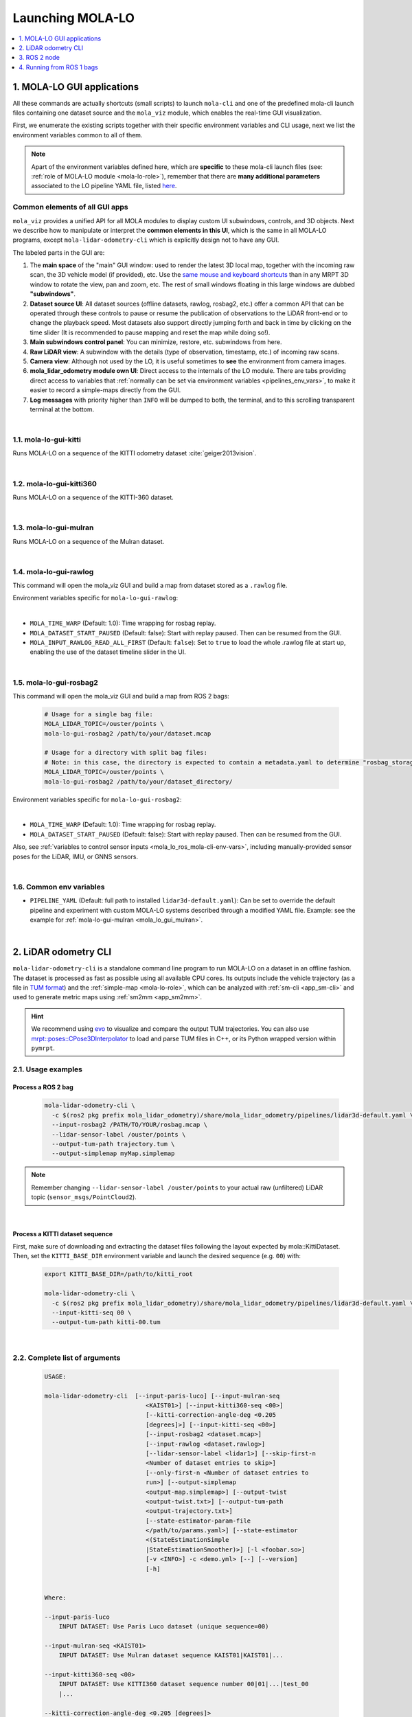 .. _launching_mola_lo:

Launching MOLA-LO
^^^^^^^^^^^^^^^^^^^
.. contents::
   :depth: 1
   :local:
   :backlinks: none


.. _mola_lo_apps:

============================
1. MOLA-LO GUI applications
============================
All these commands are actually shortcuts (small scripts) to launch ``mola-cli`` and
one of the predefined mola-cli launch files containing one dataset source
and the ``mola_viz`` module, which enables the real-time GUI visualization.

First, we enumerate the existing scripts together with their specific environment variables
and CLI usage, next we list the environment variables common to all of them.

.. note::

    Apart of the environment variables defined here, which are **specific** to these
    mola-cli launch files (see: :ref:`role of MOLA-LO module <mola-lo-role>`),
    remember that there are **many additional parameters**
    associated to the LO pipeline YAML file, listed `here <pipelines_env_vars>`_.


.. _mola_lo_gui_common_parts:

Common elements of all GUI apps
---------------------------------
``mola_viz`` provides a unified API for all MOLA modules to display custom UI subwindows, controls, and 3D objects.
Next we describe how to manipulate or interpret the **common elements in this UI**, which is the same in all MOLA-LO
programs, except ``mola-lidar-odometry-cli`` which is explicitly design not to have any GUI.

.. image:: imgs/gui_parts.png

The labeled parts in the GUI are:

1. The **main space** of the "main" GUI window: used to render the latest 3D local map, together with the incoming raw scan,
   the 3D vehicle model (if provided), etc. Use the `same mouse and keyboard shortcuts <https://docs.mrpt.org/reference/latest/tutorial-3d-navigation-cheatsheet.html>`_
   than in any MRPT 3D window to rotate the view, pan and zoom, etc. The rest of small windows floating in this large windows are
   dubbed **"subwindows"**.
2. **Dataset source UI**: All dataset sources (offline datasets, rawlog, rosbag2, etc.) offer a common API that can be operated
   through these controls to pause or resume the publication of observations to the LiDAR front-end or to change the playback speed.
   Most datasets also support directly jumping forth and back in time by clicking on the time slider
   (It is recommended to pause mapping and reset the map while doing so!).
3. **Main subwindows control panel**: You can minimize, restore, etc. subwindows from here.
4. **Raw LiDAR view**: A subwindow with the details (type of observation, timestamp, etc.) of incoming raw scans.
5. **Camera view**: Although not used by the LO, it is useful sometimes to **see** the environment from camera images.
6. **mola_lidar_odometry module own UI**: Direct access to the internals of the LO module. There are tabs providing direct access
   to variables that :ref:`normally can be set via environment variables <pipelines_env_vars>`, to make it easier to record a simple-maps directly from the GUI.
7. **Log messages** with priority higher than ``INFO`` will be dumped to both, the terminal, and to this scrolling transparent terminal at the bottom.

|

.. _mola-lo-gui-kitti:

1.1. mola-lo-gui-kitti
------------------------------
Runs MOLA-LO on a sequence of the KITTI odometry dataset :cite:`geiger2013vision`.

.. dropdown:: How to run it
   :icon: checklist

   - Download the KITTI Odometry dataset and extract them anywhere, such as the files layout matches
     the expected tree structure described in :ref:`doxid-classmola_1_1_kitti_odometry_dataset`.
   - Set the environment variable ``KITTI_BASE_DIR`` to the root "KITTI" directory in the tree layout above:

     .. code-block:: bash

        export KITTI_BASE_DIR=/path/to/dataset/

   - And run it for the desired sequence number:

     .. code-block:: bash

        # mola-lo-gui-kitti SEQUENCE
        # SEQUENCE: 00,01,...21
        
        # Example:
        mola-lo-gui-kitti 00


.. raw:: html

   <div style="width: 100%; overflow: hidden;">
     <video controls autoplay loop muted style="width: 100%;">
       <source src="https://mrpt.github.io/videos/mola-lo-gui-kitti_demo_00.mp4" type="video/mp4">
     </video>
   </div>

.. dropdown:: Inner workings
   :icon: light-bulb

   - mola-cli launch file: `mola-cli-launchs/lidar_odometry_from_kitti.yaml <https://github.com/MOLAorg/mola_lidar_odometry/blob/develop/mola-cli-launchs/lidar_odometry_from_kitti.yaml>`_
   - Dataset C++ MOLA module: :ref:`doxid-classmola_1_1_kitti_odometry_dataset`

|



1.2. mola-lo-gui-kitti360
------------------------------
Runs MOLA-LO on a sequence of the KITTI-360 dataset.


|


.. _mola_lo_gui_mulran:


1.3. mola-lo-gui-mulran
------------------------------
Runs MOLA-LO on a sequence of the Mulran dataset.

.. dropdown:: How to run it
   :icon: checklist

    - Download the MulRan dataset (:cite:`gskim-2020-mulran`) from their `website <https://sites.google.com/view/mulran-pr/>`_,
      and extract the files anywhere in your system such as the files layout is as expected by :ref:`mola::MulranDataset <doxid-classmola_1_1_mulran_dataset>`.

    - Set the environment variable ``MULRAN_BASE_DIR`` to the root directory of your dataset, for example: 

    .. code-block:: bash

        export MULRAN_BASE_DIR=/home/myuser/mulran/

    - And run it for the desired sequence:

    .. code-block:: bash

        # mola-lo-gui-mulran SEQUENCE
        # SEQUENCE: KAIST01, KAIST02,..., DCC03,...
        
        # Example:
        mola-lo-gui-mulran KAIST01

        # Example using the 3D-NDT alternative pipeline:
        PIPELINE_YAML=$(ros2 pkg prefix mola_lidar_odometry)/share/mola_lidar_odometry/pipelines/lidar3d-ndt.yaml \
        MOLA_LOCAL_VOXELMAP_RESOLUTION=5.0 \
        mola-lo-gui-mulran KAIST01

.. raw:: html

   <div style="width: 100%; overflow: hidden;">
     <video controls autoplay loop muted style="width: 100%;">
       <source src="https://mrpt.github.io/videos/mola-slam-mulran-demo-ndt.mp4" type="video/mp4">
     </video>
   </div>



.. dropdown:: Inner workings
   :icon: light-bulb

   - mola-cli launch file: `mola-cli-launchs/lidar_odometry_from_mulran.yaml <https://github.com/MOLAorg/mola_lidar_odometry/blob/develop/mola-cli-launchs/lidar_odometry_from_mulran.yaml>`_
   - Dataset C++ MOLA module: :ref:`mola::MulranDataset <doxid-classmola_1_1_mulran_dataset>`


|


1.4. mola-lo-gui-rawlog
------------------------------
This command will open the mola_viz GUI and build a map from dataset stored as a ``.rawlog`` file.

Environment variables specific for ``mola-lo-gui-rawlog``:

.. dropdown:: See complete mola launch YAML listing
    :icon: code-review

    File: `mola-cli-launchs/lidar_odometry_from_rawlog.yaml <https://github.com/MOLAorg/mola_lidar_odometry/blob/develop/mola-cli-launchs/lidar_odometry_from_rawlog.yaml>`_

    .. literalinclude:: ../../../mola_lidar_odometry/mola-cli-launchs/lidar_odometry_from_rawlog.yaml
       :language: yaml

|

- ``MOLA_TIME_WARP`` (Default: 1.0): Time wrapping for rosbag replay.

- ``MOLA_DATASET_START_PAUSED`` (Default: false): Start with replay paused. Then can be resumed from the GUI.

- ``MOLA_INPUT_RAWLOG_READ_ALL_FIRST`` (Default: ``false``): Set to ``true`` to load the whole .rawlog file at start up, enabling the use of the dataset timeline slider in the UI.


|


.. _mola_lo_gui_rosbag2:

1.5. mola-lo-gui-rosbag2
------------------------------
This command will open the mola_viz GUI and build a map from ROS 2 bags:

     .. code-block:: bash

        # Usage for a single bag file:
        MOLA_LIDAR_TOPIC=/ouster/points \
        mola-lo-gui-rosbag2 /path/to/your/dataset.mcap

        # Usage for a directory with split bag files:
        # Note: in this case, the directory is expected to contain a metadata.yaml to determine "rosbag_storage_id".
        MOLA_LIDAR_TOPIC=/ouster/points \
        mola-lo-gui-rosbag2 /path/to/your/dataset_directory/


.. dropdown:: Does your bag lack ``/tf``?
    :icon: alert

    By default, MOLA will try to use ``tf2`` messages in the rosbag to find out the relative pose
    of the LiDAR sensor with respect to the vehicle frame (default: ``base_link``). If your system **does not** have ``tf`` data
    (for example, if you only launched the LiDAR driver node) you must then set the environment variable ``MOLA_USE_FIXED_LIDAR_POSE=true``
    to use the default (identity) sensor pose on the vehicle. So, launch it like: 

    .. code-block:: bash

        MOLA_USE_FIXED_LIDAR_POSE=true \
        MOLA_LIDAR_TOPIC=/ouster/points \
        mola-lo-gui-rosbag2 /path/to/your/dataset.mcap


Environment variables specific for ``mola-lo-gui-rosbag2``:

.. dropdown:: See complete mola launch YAML listing
    :icon: code-review

    File: `mola-cli-launchs/lidar_odometry_from_rosbag2.yaml <https://github.com/MOLAorg/mola_lidar_odometry/blob/develop/mola-cli-launchs/lidar_odometry_from_rosbag2.yaml>`_

    .. literalinclude:: ../../../mola_lidar_odometry/mola-cli-launchs/lidar_odometry_from_rosbag2.yaml
       :language: yaml

|

- ``MOLA_TIME_WARP`` (Default: 1.0): Time wrapping for rosbag replay.

- ``MOLA_DATASET_START_PAUSED`` (Default: false): Start with replay paused. Then can be resumed from the GUI.

Also, see :ref:`variables to control sensor inputs <mola_lo_ros_mola-cli-env-vars>`, including
manually-provided sensor poses for the LiDAR, IMU, or GNNS sensors.

|

.. _mola-gui-apps-common-env-vars:

1.6. Common env variables
------------------------------

- ``PIPELINE_YAML`` (Default: full path to installed ``lidar3d-default.yaml``): Can be set to override
  the default pipeline and experiment with custom MOLA-LO systems described through a modified YAML file.
  Example: see the example for :ref:`mola-lo-gui-mulran <mola_lo_gui_mulran>`.


|

.. _mola_lidar_odometry_cli:

============================
2. LiDAR odometry CLI
============================
``mola-lidar-odometry-cli`` is a standalone command line program to run
MOLA-LO on a dataset in an offline fashion.
The dataset is processed as fast as possible using all available CPU cores.
Its outputs include the vehicle trajectory (as a file in `TUM format <https://github.com/MichaelGrupp/evo/wiki/Formats#tum---tum-rgb-d-dataset-trajectory-format>`_)
and the :ref:`simple-map <mola-lo-role>`, which can be analyzed with :ref:`sm-cli <app_sm-cli>`
and used to generate metric maps using :ref:`sm2mm <app_sm2mm>`.

.. hint::

    We recommend using `evo <https://github.com/MichaelGrupp/evo>`_ to visualize
    and compare the output TUM trajectories. You can also use
    `mrpt::poses::CPose3DInterpolator <https://docs.mrpt.org/reference/latest/class_mrpt_poses_CPose3DInterpolator.html>`_
    to load and parse TUM files in C++, or its Python wrapped version within ``pymrpt``.


2.1. Usage examples
--------------------

Process a ROS 2 bag
~~~~~~~~~~~~~~~~~~~~~

    .. code-block:: bash

        mola-lidar-odometry-cli \
          -c $(ros2 pkg prefix mola_lidar_odometry)/share/mola_lidar_odometry/pipelines/lidar3d-default.yaml \
          --input-rosbag2 /PATH/TO/YOUR/rosbag.mcap \
          --lidar-sensor-label /ouster/points \
          --output-tum-path trajectory.tum \
          --output-simplemap myMap.simplemap

.. note::
    Remember changing ``--lidar-sensor-label /ouster/points`` to your actual raw (unfiltered) LiDAR topic (``sensor_msgs/PointCloud2``).

.. dropdown:: Does your bag lack ``/tf``?
    :icon: alert

    By default, ``mola-lidar-odometry-cl`` will try to use ``tf2`` messages in the rosbag to find out the relative pose
    of the LiDAR sensor with respect to the vehicle frame (default: ``base_link``). If your system **does not** have ``tf`` data
    (for example, if you only launched the LiDAR driver node) you must then set the environment variable ``MOLA_USE_FIXED_LIDAR_POSE=true``
    to use the default (identity) sensor pose on the vehicle. So, launch it like: 

    .. code-block:: bash

        MOLA_USE_FIXED_LIDAR_POSE=true \
        mola-lidar-odometry-cli \
          [...]  # the rest does not change.

    If you forget adding this flag, tons of errors like this will show up:

    .. code-block:: bash

        [ERROR|mola::Rosbag2Dataset:dataset_input] findOutSensorPose (label='lidar', hesai_lidar<-base_link): "base_link" passed to lookupTransform argument target_frame does not exist. 
        [ERROR|mola::Rosbag2Dataset:dataset_input] Exception while processing topic message (ignore if the error stops later one, e.g. missing /tf):
        ==== MRPT exception ====
        Message:  Assert condition failed: sensorPoseOK



.. dropdown:: Want to visualize the output in real-time?
    :icon: light-bulb

    ``mola-lidar-odometry-cli`` is explicitly designed to be as fast as possible by not interacting with any GUI or messaging system. 
    If you prefer to visualize the results as they are being processed, there are two options:

    * Use the built-in GUI in the provided apps: :ref:`mola-lo-gui-rosbag2 <mola_lo_apps>`.
    * Replay the bag with `ros2 bag play` and launch the :ref:`ROS 2 launch file <mola_lo_ros>` so you can use RViz2 or FoxGlove for visualization.aunch

.. dropdown:: More parameters
    :icon: list-unordered

    The ``lidar3d-default.yaml`` pipeline file defines plenty of :ref:`additional parameters and options <mola_3d_default_pipeline>` that you can explore.

|


Process a KITTI dataset sequence
~~~~~~~~~~~~~~~~~~~~~~~~~~~~~~~~~~~

First, make sure of downloading and extracting the dataset files following the layout
expected by mola::KittiDataset.
Then, set the ``KITTI_BASE_DIR`` environment variable and launch the desired sequence (e.g. ``00``) with:

    .. code-block:: bash

        export KITTI_BASE_DIR=/path/to/kitti_root

        mola-lidar-odometry-cli \
          -c $(ros2 pkg prefix mola_lidar_odometry)/share/mola_lidar_odometry/pipelines/lidar3d-default.yaml \
          --input-kitti-seq 00 \
          --output-tum-path kitti-00.tum

.. dropdown:: More parameters
    :icon: list-unordered

    The ``lidar3d-default.yaml`` pipeline file defines plenty of :ref:`additional parameters and options <mola_3d_default_pipeline>` that you can explore.

|

2.2. Complete list of arguments
-------------------------------

    .. code-block:: bash

        USAGE:

        mola-lidar-odometry-cli  [--input-paris-luco] [--input-mulran-seq
                                    <KAIST01>] [--input-kitti360-seq <00>]
                                    [--kitti-correction-angle-deg <0.205
                                    [degrees]>] [--input-kitti-seq <00>]
                                    [--input-rosbag2 <dataset.mcap>]
                                    [--input-rawlog <dataset.rawlog>]
                                    [--lidar-sensor-label <lidar1>] [--skip-first-n
                                    <Number of dataset entries to skip>]
                                    [--only-first-n <Number of dataset entries to
                                    run>] [--output-simplemap
                                    <output-map.simplemap>] [--output-twist
                                    <output-twist.txt>] [--output-tum-path
                                    <output-trajectory.txt>]
                                    [--state-estimator-param-file
                                    </path/to/params.yaml>] [--state-estimator
                                    <(StateEstimationSimple
                                    |StateEstimationSmoother)>] [-l <foobar.so>]
                                    [-v <INFO>] -c <demo.yml> [--] [--version]
                                    [-h]


        Where: 

        --input-paris-luco
            INPUT DATASET: Use Paris Luco dataset (unique sequence=00)

        --input-mulran-seq <KAIST01>
            INPUT DATASET: Use Mulran dataset sequence KAIST01|KAIST01|...

        --input-kitti360-seq <00>
            INPUT DATASET: Use KITTI360 dataset sequence number 00|01|...|test_00
            |...

        --kitti-correction-angle-deg <0.205 [degrees]>
            Correction vertical angle offset {see Deschaud,2018}

        --input-kitti-seq <00>
            INPUT DATASET: Use KITTI dataset sequence number 00|01|...

        --input-rosbag2 <dataset.mcap>
            INPUT DATASET: rosbag2. Input dataset in rosbag2 format {*.mcap}

        --input-rawlog <dataset.rawlog>
            INPUT DATASET: rawlog. Input dataset in rawlog format {*.rawlog}

        --lidar-sensor-label <lidar1>
            If provided, this supersedes the values in the 'lidar_sensor_labels'
            entry of the odometry pipeline, defining the sensorLabel/topic name to
            read LIDAR data from. It can be a regular expression {std::regex}

        --skip-first-n <Number of dataset entries to skip>
            Skip the first N dataset entries {0=default, not used}

        --only-first-n <Number of dataset entries to run>
            Run for the first N steps only {0=default, not used}

        --output-simplemap <output-map.simplemap>
            Enables building and saving the simplemap for the mapping session

        --output-twist <output-twist.txt>
            Save the estimated twist as a TXT file

        --output-tum-path <output-trajectory.txt>
            Save the estimated path as a TXT file using the TUM file format {see
            evo docs}

        --state-estimator-param-file </path/to/params.yaml>
            Path to YAML parameters file to configure the state estimator.

        --state-estimator <(StateEstimationSimple|StateEstimationSmoother)>
            The C++ class name of the state estimator to use

        -l <foobar.so>,  --load-plugins <foobar.so>
            One or more {comma separated} *.so files to load as plugins

        -v <INFO>,  --verbosity <INFO>
            Verbosity level: ERROR|WARN|INFO|DEBUG {Default: INFO}

        -c <demo.yml>,  --config <demo.yml>
            (required)  Input YAML config file (required) (*.yml)

        --,  --ignore_rest
            Ignores the rest of the labeled arguments following this flag.

        --version
            Displays version information and exits.

        -h,  --help
            Displays usage information and exits.

|

.. _mola_lo_ros:

====================================
3. ROS 2 node
====================================
A **ROS 2 node** is provided for running MOLA-LO *live* on a robot or vehicle where sensor drivers
are already working and publishing ROS topics.

.. dropdown:: Does your system lack ``/tf``?
    :icon: alert

    By default, MOLA-LO will try to use ``tf2`` messages to find out the relative pose
    of the LiDAR sensor with respect to the vehicle frame (default: ``base_link``). If your system **does not** have ``tf`` data
    (for example, if you only launched the LiDAR driver node) you must then set the environment variable ``MOLA_USE_FIXED_LIDAR_POSE=true``
    to use the default (identity) sensor pose on the vehicle.

3.1. ROS 2 launch file: live LiDAR odometry
--------------------------------------------------
It is documented :ref:`here <ros2_node_lo_docs>`.

|

3.2. ROS 2 launch file: LiDAR odometry for KITTI
--------------------------------------------------

This demo launch file (`view sources <https://github.com/MOLAorg/mola_lidar_odometry/blob/develop/ros2-launchs/kitti-ros2-lidar-odometry.launch.py>`_)
runs **MOLA-LO** on a sequence of the KITTI odometry dataset :cite:`geiger2013vision`, 
**demonstrating a few features**:

* Launching and visualizing LO in both, ``mola_viz`` and ``RViz2`` (or use FoxGlove if preferred).
* How MOLA core modules and ``mola_lidar_odometry`` publish raw observations from a dataset, the local map,
  the estimated trajectory, and `/tf` for the vehicle and all sensors.

.. image:: https://mrpt.github.io/imgs/mola-lo-ros2-launch-demo-kitti.png

.. dropdown:: How to run it
   :icon: checklist

   - Download the KITTI Odometry dataset and extract them anywhere, such as the files layout matches
     the expected tree structure described in :ref:`doxid-classmola_1_1_kitti_odometry_dataset`.
   - Set the environment variable ``KITTI_BASE_DIR`` to the root "KITTI" directory in the tree layout above:

     .. code-block:: bash

        export KITTI_BASE_DIR=/path/to/dataset/

   - And run it for the desired sequence number:

     .. code-block:: bash

        ros2 launch mola_lidar_odometry kitti-ros2-lidar-odometry.launch.py kitti_sequence:=00

|


.. _mola_lo_ros1:

====================================
4. Running from ROS 1 bags
====================================
ROS 1 bags are not directly supported by MOLA-LO. However, given the large amount of public datasets
already published in this format, we provide two pathways to parse them.

- Porting to ROS 2 bags:  :ref:`ros1_to_ros2`.
- Converting to MRPT rawlog: :ref:`rosbag2rawlog`

